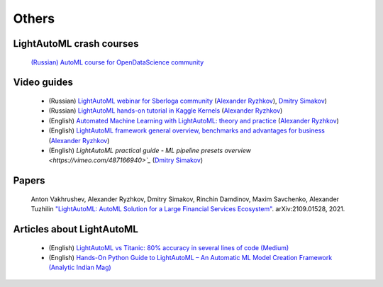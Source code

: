 Others
======


LightAutoML crash courses
-------------------------

    `(Russian) AutoML course for OpenDataScience community <https://ods.ai/tracks/automl-course-part1>`_


Video guides
------------

    * (Russian) `LightAutoML webinar for Sberloga community <https://www.youtube.com/watch?v=ci8uqgWFJGg>`_ (`Alexander Ryzhkov <https://kaggle.com/alexryzhkov>`__), `Dmitry Simakov <https://kaggle.com/simakov>`__)
    * (Russian) `LightAutoML hands-on tutorial in Kaggle Kernels <https://www.youtube.com/watch?v=TYu1UG-E9e8>`_ (`Alexander Ryzhkov <https://kaggle.com/alexryzhkov>`__)
    * (English) `Automated Machine Learning with LightAutoML: theory and practice <https://www.youtube.com/watch?v=4pbO673B9Oo>`_ (`Alexander Ryzhkov <https://kaggle.com/alexryzhkov>`__)
    * (English) `LightAutoML framework general overview, benchmarks and advantages for business <https://vimeo.com/485383651>`_ (`Alexander Ryzhkov <https://kaggle.com/alexryzhkov>`__)
    * (English) `LightAutoML practical guide - ML pipeline presets overview <https://vimeo.com/487166940>`_` (`Dmitry Simakov <https://kaggle.com/simakov>`__)


Papers
------

    Anton Vakhrushev, Alexander Ryzhkov, Dmitry Simakov, Rinchin Damdinov, Maxim Savchenko, Alexander Tuzhilin `"LightAutoML: AutoML Solution for a Large Financial Services Ecosystem" <https://arxiv.org/pdf/2109.01528.pdf>`_. arXiv:2109.01528, 2021.


Articles about LightAutoML
--------------------------

    * (English) `LightAutoML vs Titanic: 80% accuracy in several lines of code (Medium) <https://alexmryzhkov.medium.com/lightautoml-preset-usage-tutorial-2cce7da6f936>`_
    * (English) `Hands-On Python Guide to LightAutoML – An Automatic ML Model Creation Framework (Analytic Indian Mag) <https://analyticsindiamag.com/hands-on-python-guide-to-lama-an-automatic-ml-model-creation-framework/?fbclid=IwAR0f0cVgQWaLI60m1IHMD6VZfmKce0ZXxw-O8VRTdRALsKtty8a-ouJex7g>`_
